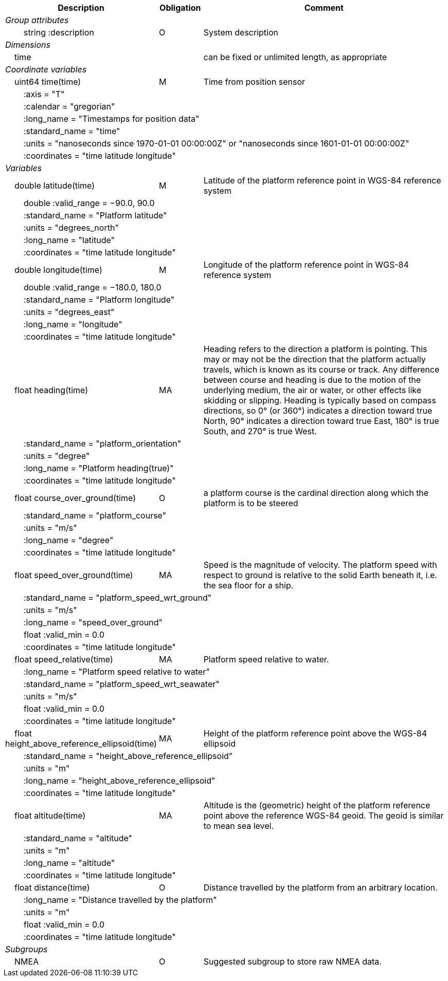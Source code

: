:var: {nbsp}{nbsp}{nbsp}{nbsp}
:attr: {var}{var}
[cols="25%,10%,65%",options="header",]
|===
|Description |Obligation |Comment
e|Group attributes | |
 |{attr}string :description |O |System description
 
e|Dimensions | |
 |{var}time | |can be fixed or unlimited length, as appropriate
 
e|Coordinate variables | |
 |{var}uint64 time(time) |M |Time from position sensor
 3+|{attr}:axis = "T" 
 3+|{attr}:calendar = "gregorian" 
 3+|{attr}:long_name = "Timestamps for position data" 
 3+|{attr}:standard_name = "time" 
 3+|{attr}:units = "nanoseconds since 1970-01-01 00:00:00Z" or "nanoseconds since 1601-01-01 00:00:00Z" 
 3+|{attr}:coordinates = "time latitude longitude" 
 
e|Variables | |
 |{var}double latitude(time) |M |Latitude of the platform reference point in WGS-84 reference system
 3+|{attr}double :valid_range = −90.0, 90.0 
 3+|{attr}:standard_name = "Platform latitude" 
 3+|{attr}:units = "degrees_north" 
 3+|{attr}:long_name = "latitude" 
 3+|{attr}:coordinates = "time latitude longitude" 
 
 |{var}double longitude(time) |M |Longitude of the platform reference point in WGS-84 reference system
 3+|{attr}double :valid_range = −180.0, 180.0 
 3+|{attr}:standard_name = "Platform longitude" 
 3+|{attr}:units = "degrees_east" 
 3+|{attr}:long_name = "longitude" 
 3+|{attr}:coordinates = "time latitude longitude" 
 
 |{var}float heading(time) |MA |Heading refers to the direction a platform is pointing. This may or may not be the direction that the platform actually travels, which is known as its course or track. Any difference between course and heading is due to the motion of the underlying medium, the air or water, or other effects like skidding or slipping. Heading is typically based on compass directions, so 0° (or 360°) indicates a direction toward true North, 90° indicates a direction toward true East, 180° is true South, and 270° is true West.  
 3+|{attr}:standard_name = "platform_orientation" 
 3+|{attr}:units = "degree" 
 3+|{attr}:long_name = "Platform heading(true)" 
 3+|{attr}:coordinates = "time latitude longitude" 
 
 |{var}float course_over_ground(time) |O |a platform course is the cardinal direction along which the platform is to be steered
 3+|{attr}:standard_name = "platform_course" 
 3+|{attr}:units = "m/s" 
 3+|{attr}:long_name = "degree" 
 3+|{attr}:coordinates = "time latitude longitude" 
 
 |{var}float speed_over_ground(time) |MA |Speed is the magnitude of velocity. The platform speed with respect to ground is relative to the solid Earth beneath it, i.e. the sea floor for a ship.  
 3+|{attr}:standard_name = "platform_speed_wrt_ground" 
 3+|{attr}:units = "m/s" 
 3+|{attr}:long_name = "speed_over_ground" 
 3+|{attr}float :valid_min = 0.0 
 3+|{attr}:coordinates = "time latitude longitude" 
 
 |{var}float speed_relative(time) |MA |Platform speed relative to water.
 3+|{attr}:long_name = "Platform speed relative to water" 
 3+|{attr}:standard_name = "platform_speed_wrt_seawater" 
 3+|{attr}:units = "m/s" 
 3+|{attr}float :valid_min = 0.0 
 3+|{attr}:coordinates = "time latitude longitude" 
 
 |{var}float height_above_reference_ellipsoid(time) |MA |Height of the platform reference point above the WGS-84 ellipsoid
 3+|{attr}:standard_name = "height_above_reference_ellipsoid" 
 3+|{attr}:units = "m" 
 3+|{attr}:long_name = "height_above_reference_ellipsoid" 
 3+|{attr}:coordinates = "time latitude longitude" 
 
 |{var}float altitude(time) |MA |Altitude is the (geometric) height of the platform reference point above the reference WGS-84 geoid. The geoid is similar to mean sea level.
 3+|{attr}:standard_name = "altitude" 
 3+|{attr}:units = "m" 
 3+|{attr}:long_name = "altitude" 
 3+|{attr}:coordinates = "time latitude longitude" 
 
 |{var}float distance(time) |O |Distance travelled by the platform from an arbitrary location.
 3+|{attr}:long_name = "Distance travelled by the platform" 
 3+|{attr}:units = "m" 
 3+|{attr}float :valid_min = 0.0 
 3+|{attr}:coordinates = "time latitude longitude" 
e|Subgroups | |
 |{var}NMEA |O |Suggested subgroup to store raw NMEA data.
|===
